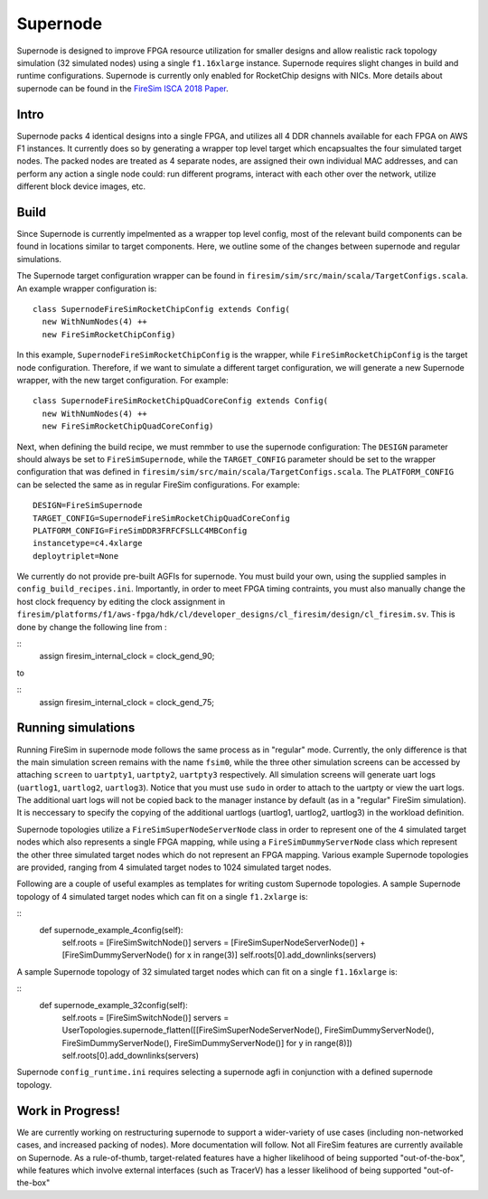 Supernode
===============

Supernode is designed to improve FPGA resource utilization for smaller designs
and allow realistic rack topology simulation (32 simulated nodes) using a
single ``f1.16xlarge`` instance. Supernode requires slight changes in build and
runtime configurations. Supernode is currently only enabled for RocketChip
designs with NICs. More details about supernode can be found in the `FireSim
ISCA 2018 Paper <https://sagark.org/assets/pubs/firesim-isca2018.pdf>`__.

Intro
-----------

Supernode packs 4 identical designs into a single FPGA, and utilizes all 4 DDR
channels available for each FPGA on AWS F1 instances. It currently does so by
generating a wrapper top level target which encapsualtes the four simulated
target nodes. The packed nodes are treated as 4 separate nodes, are assigned their
own individual MAC addresses, and can perform any action a single node could:
run different programs, interact with each other over the network, utilize
different block device images, etc.

Build
-----------

Since Supernode is currently impelmented as a wrapper top level config, most of
the relevant build components can be found in locations similar to target
components. Here, we outline some of the changes between supernode and regular
simulations. 

The Supernode target configuration wrapper can be found in
``firesim/sim/src/main/scala/TargetConfigs.scala``.  An example wrapper configuration is:

::

    class SupernodeFireSimRocketChipConfig extends Config(
      new WithNumNodes(4) ++
      new FireSimRocketChipConfig)

In this example, ``SupernodeFireSimRocketChipConfig`` is the wrapper, while
``FireSimRocketChipConfig`` is the target node configuration. Therefore, if we
want to simulate a different target configuration, we will generate a new
Supernode wrapper, with the new target configuration. For example:

::

    class SupernodeFireSimRocketChipQuadCoreConfig extends Config(
      new WithNumNodes(4) ++
      new FireSimRocketChipQuadCoreConfig)

Next, when defining the build recipe, we must remmber to use the supernode
configuration: The ``DESIGN`` parameter should always be set to
``FireSimSupernode``, while the ``TARGET_CONFIG`` parameter should be set to the
wrapper configuration that was defined in
``firesim/sim/src/main/scala/TargetConfigs.scala``.  The ``PLATFORM_CONFIG`` can
be selected the same as in regular FireSim configurations.  For example:

::

    DESIGN=FireSimSupernode
    TARGET_CONFIG=SupernodeFireSimRocketChipQuadCoreConfig
    PLATFORM_CONFIG=FireSimDDR3FRFCFSLLC4MBConfig
    instancetype=c4.4xlarge
    deploytriplet=None


We currently do not provide pre-built AGFIs for supernode. You must build your
own, using the supplied samples in ``config_build_recipes.ini``.
Importantly, in order to meet FPGA timing contraints, you must also manually
change the host clock frequency by editing the clock assignment in 
``firesim/platforms/f1/aws-fpga/hdk/cl/developer_designs/cl_firesim/design/cl_firesim.sv``.
This is done by change the following line from :

::
    assign firesim_internal_clock = clock_gend_90;

to

::
    assign firesim_internal_clock = clock_gend_75;


Running simulations
--------------------

Running FireSim in supernode mode follows the same process as in
"regular" mode. Currently, the only difference is that the main simulation
screen remains with the name ``fsim0``, while the three other simulation screens
can be accessed by attaching ``screen`` to ``uartpty1``, ``uartpty2``, ``uartpty3``
respectively. All simulation screens will generate uart logs (``uartlog1``,
``uartlog2``, ``uartlog3``). Notice that you must use ``sudo`` in order to
attach to the uartpty or view the uart logs. The additional uart logs will not
be copied back to the manager instance by default (as in a "regular" FireSim
simulation). It is neccessary to specify the copying of the additional uartlogs
(uartlog1, uartlog2, uartlog3) in the workload definition.

Supernode topologies utilize a ``FireSimSuperNodeServerNode`` class in order to
represent one of the 4 simulated target nodes which also represents a single
FPGA mapping, while using a ``FireSimDummyServerNode`` class which represent
the other three simulated target nodes which do not represent an FPGA mapping.
Various example  Supernode topologies are provided, ranging from 4 simulated
target nodes to 1024 simulated target nodes.

Following are a couple of useful examples as templates for writing custom
Supernode topologies.
A sample Supernode topology of 4 simulated target nodes which can fit on a
single ``f1.2xlarge`` is:

::
  def supernode_example_4config(self):
    self.roots = [FireSimSwitchNode()]
    servers = [FireSimSuperNodeServerNode()] + [FireSimDummyServerNode() for x in range(3)]
    self.roots[0].add_downlinks(servers)


A sample Supernode topology of 32 simulated target nodes which can fit on a
single ``f1.16xlarge`` is:

::
  def supernode_example_32config(self):
          self.roots = [FireSimSwitchNode()]
          servers = UserTopologies.supernode_flatten([[FireSimSuperNodeServerNode(), FireSimDummyServerNode(), FireSimDummyServerNode(), FireSimDummyServerNode()] for y in range(8)])
          self.roots[0].add_downlinks(servers)


Supernode ``config_runtime.ini`` requires selecting a supernode agfi in conjunction with a defined supernode topology.


Work in Progress!
--------------------

We are currently working on restructuring supernode to support a
wider-variety of use cases (including non-networked cases, and increased
packing of nodes). More documentation will follow.
Not all FireSim features are currently available on Supernode. As a
rule-of-thumb, target-related features have a higher likelihood of being
supported "out-of-the-box", while features which involve external interfaces
(such as TracerV) has a lesser likelihood of being supported "out-of-the-box"
